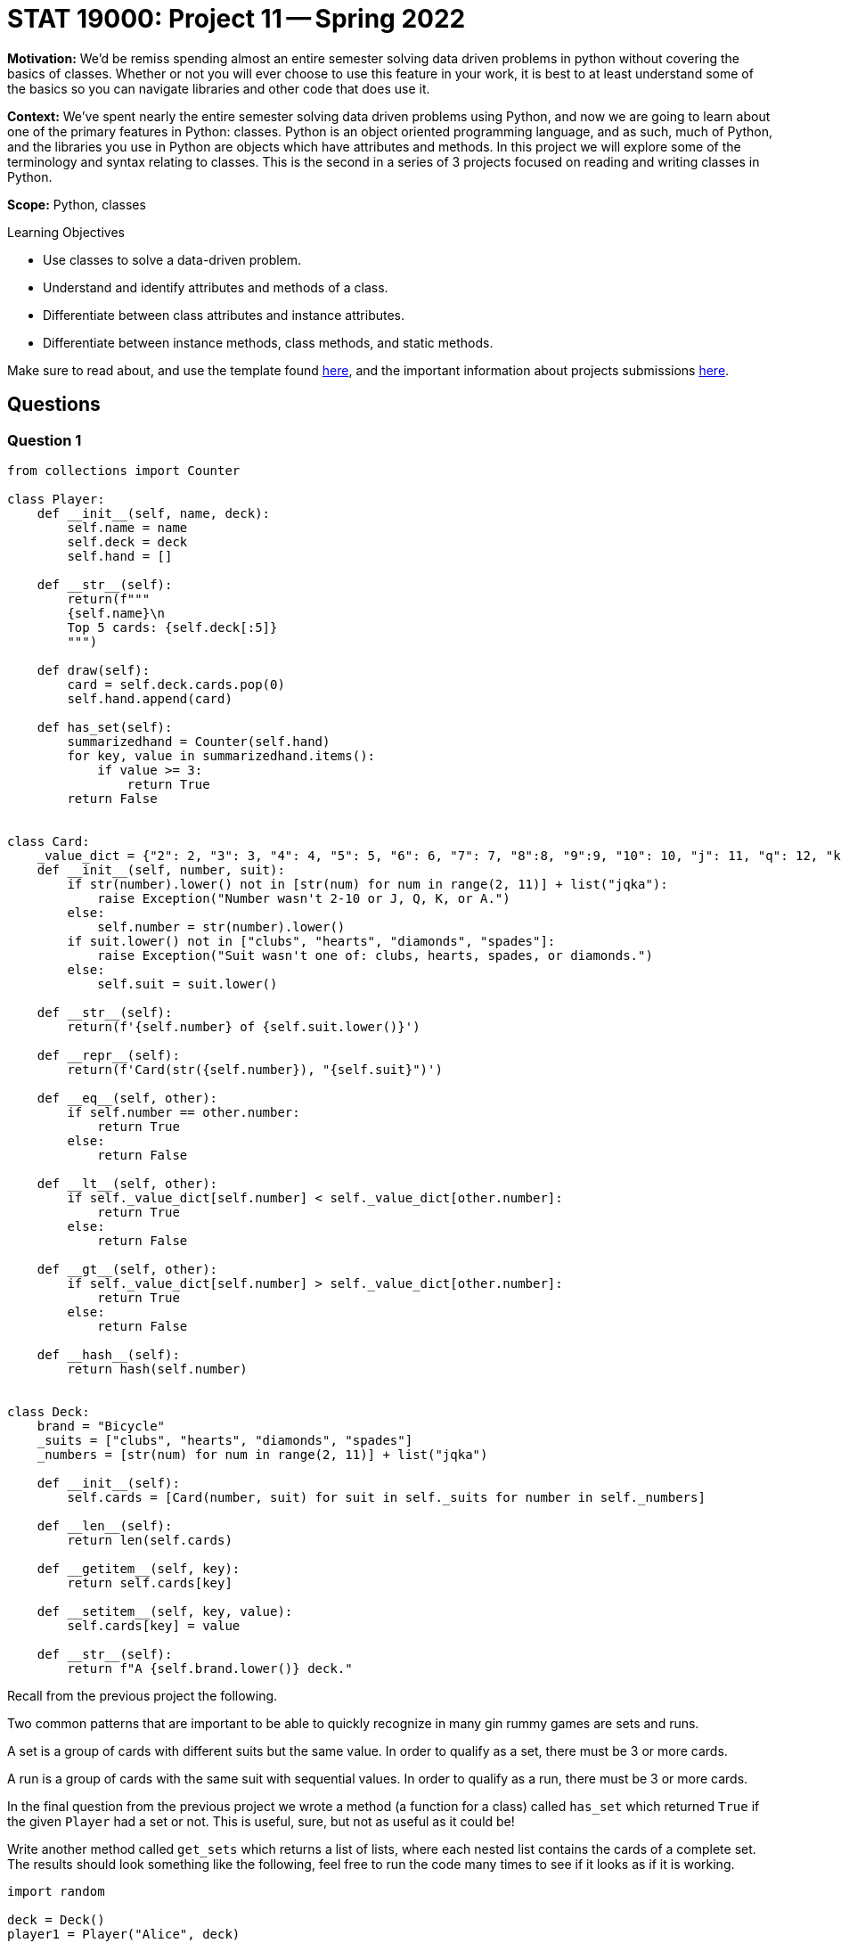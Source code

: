 = STAT 19000: Project 11 -- Spring 2022

**Motivation:** We’d be remiss spending almost an entire semester solving data driven problems in python without covering the basics of classes. Whether or not you will ever choose to use this feature in your work, it is best to at least understand some of the basics so you can navigate libraries and other code that does use it.

**Context:** We’ve spent nearly the entire semester solving data driven problems using Python, and now we are going to learn about one of the primary features in Python: classes. Python is an object oriented programming language, and as such, much of Python, and the libraries you use in Python are objects which have attributes and methods. In this project we will explore some of the terminology and syntax relating to classes. This is the second in a series of 3 projects focused on reading and writing classes in Python.

**Scope:** Python, classes

.Learning Objectives
****
- Use classes to solve a data-driven problem.
- Understand and identify attributes and methods of a class.
- Differentiate between class attributes and instance attributes.
- Differentiate between instance methods, class methods, and static methods. 
****

Make sure to read about, and use the template found xref:templates.adoc[here], and the important information about projects submissions xref:submissions.adoc[here].

== Questions

=== Question 1

[source,python]
----
from collections import Counter

class Player:
    def __init__(self, name, deck):
        self.name = name
        self.deck = deck
        self.hand = []
	
    def __str__(self):
        return(f"""
        {self.name}\n
        Top 5 cards: {self.deck[:5]}
        """)
	
    def draw(self):
        card = self.deck.cards.pop(0)
        self.hand.append(card)
	
    def has_set(self):
        summarizedhand = Counter(self.hand)
        for key, value in summarizedhand.items():
            if value >= 3:
                return True
        return False


class Card:
    _value_dict = {"2": 2, "3": 3, "4": 4, "5": 5, "6": 6, "7": 7, "8":8, "9":9, "10": 10, "j": 11, "q": 12, "k": 13, "a": 14}
    def __init__(self, number, suit):
        if str(number).lower() not in [str(num) for num in range(2, 11)] + list("jqka"):
            raise Exception("Number wasn't 2-10 or J, Q, K, or A.")
        else:
            self.number = str(number).lower()
        if suit.lower() not in ["clubs", "hearts", "diamonds", "spades"]:
            raise Exception("Suit wasn't one of: clubs, hearts, spades, or diamonds.")
        else:
            self.suit = suit.lower()
            
    def __str__(self):
        return(f'{self.number} of {self.suit.lower()}')
    
    def __repr__(self):
        return(f'Card(str({self.number}), "{self.suit}")')
    
    def __eq__(self, other):
        if self.number == other.number:
            return True
        else:
            return False
    
    def __lt__(self, other):
        if self._value_dict[self.number] < self._value_dict[other.number]:
            return True
        else: 
            return False
    
    def __gt__(self, other):
        if self._value_dict[self.number] > self._value_dict[other.number]:
            return True
        else:
            return False
        
    def __hash__(self):
        return hash(self.number)
        

class Deck:
    brand = "Bicycle"
    _suits = ["clubs", "hearts", "diamonds", "spades"]
    _numbers = [str(num) for num in range(2, 11)] + list("jqka")
    
    def __init__(self):
        self.cards = [Card(number, suit) for suit in self._suits for number in self._numbers]
	
    def __len__(self):
        return len(self.cards)
	
    def __getitem__(self, key):
        return self.cards[key]
	
    def __setitem__(self, key, value):
        self.cards[key] = value
	
    def __str__(self):
        return f"A {self.brand.lower()} deck."

----

Recall from the previous project the following.

Two common patterns that are important to be able to quickly recognize in many gin rummy games are sets and runs.

A set is a group of cards with different suits but the same value. In order to qualify as a set, there must be 3 or more cards.

A run is a group of cards with the same suit with sequential values. In order to qualify as a run, there must be 3 or more cards.

In the final question from the previous project we wrote a method (a function for a class) called `has_set` which returned `True` if the given `Player` had a set or not. This is useful, sure, but not as useful as it could be!

Write another method called `get_sets` which returns a list of lists, where each nested list contains the cards of a complete set. The results should look something like the following, feel free to run the code many times to see if it looks as if it is working.

[source,python]
----
import random

deck = Deck()
player1 = Player("Alice", deck)
random.shuffle(deck)
for _ in range(20):
    player1.draw()
    
sets = player1.get_sets()
sets
----

.output
----
[[Card(str(5), "clubs"), Card(str(5), "spades"), Card(str(5), "hearts")],
 [Card(str(6), "diamonds"), Card(str(6), "clubs"), Card(str(6), "spades")]]
----

.Items to submit
====
- Code used to solve this problem.
- Output from running the code.
====

=== Question 2

Runs are a bit more complicated to figure out than sets. In order to make things slightly easier, let's write a method called `hand_as_df` that takes a player's hand and converts it into a pandas dataframe with the following columns: `suit`, `numeric_value`, `card`. The first column is just a column with the strings: "spades", "hearts", "diamonds", or "clubs". The second is the numeric value of a given card: 1 through 13. 

[IMPORTANT]
====
You may want to change your `Card` class so that the value isn't 2-14 but 1-13, where ace is low (1) and only low.
====

The final column is the `Card` object itself!

The following should result in a dataframe.

[source,python]
----
import random

deck = Deck()
player1 = Player("Alice", deck)
random.shuffle(deck)
for _ in range(20):
    player1.draw()
    
sets = player1.hand_as_df()
sets
----

.Items to submit
====
- Code used to solve this problem.
- Output from running the code.
====

=== Question 3

Okay, now for the more challenging part. Write a method called `get_runs` that returns a list of lists where each list contains the cards of the given run. Note that runs of more than 3 should be in the same list. If a run is 6 or more, it should be represented in a single list, not 2 lists of 3 or more.

You can run the following code until you can see that your method is working as intended.

[source,python]
----
import random

deck = Deck()
player1 = Player("Alice", deck)
random.shuffle(deck)
for _ in range(20):
    player1.draw()
    
runs = player1.get_runs()
runs
----

.example output
----
[[Card(str(j), "hearts"), Card(str(q), "hearts"), Card(str(k), "hearts")],
 [Card(str(a), "spades"),
  Card(str(2), "spades"),
  Card(str(3), "spades"),
  Card(str(4), "spades"),
  Card(str(5), "spades")]]
----

Since this question is more challenging than normal, this is the last question. Try to solve this puzzle before looking at the tips below! 

[TIP]
====
Grouping by `suit` would be a good way to isolate cards of a certain suit. Remember runs can only be with cards of the same suit.

To group by suit and loop through the groups, you can use the `groupby` method.

[source,python]
----
for idx, group in my_df.groupby("suit"):
    print(idx) # an index
    print(group) # a dataframe with only cards from the same suit
    print(group.shape) # note that all the regular data frame methods are available to use
----
====

[TIP]
====
Think about the following values. Consider the `numeric_value` column, and consider how useful the `difference` column is in our situation. Maybe we could do something with that?

.values
----
some_column, numeric_value, difference
1, 1, 0
2, 2, 0
3, 3, 0
4, 5, -1
5, 6, -1
6, 8, -2
7, 9, -2
7, 9, -2
----
====

.Items to submit
====
- Code used to solve this problem.
- Output from running the code.
====

[WARNING]
====
_Please_ make sure to double check that your submission is complete, and contains all of your code and output before submitting. If you are on a spotty internet connect    ion, it is recommended to download your submission after submitting it to make sure what you _think_ you submitted, was what you _actually_ submitted.
                                                                                                                             
In addition, please review our xref:book:projects:submissions.adoc[submission guidelines] before submitting your project.
====
